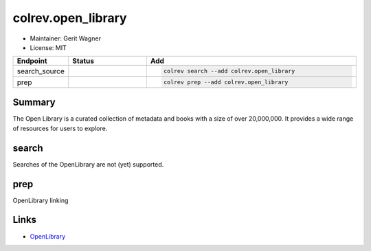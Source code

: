 colrev.open_library
===================

- Maintainer: Gerit Wagner
- License: MIT

.. |EXPERIMENTAL| image:: https://img.shields.io/badge/status-experimental-blue
   :height: 14pt
   :target: https://colrev.readthedocs.io/en/latest/dev_docs/dev_status.html
.. |MATURING| image:: https://img.shields.io/badge/status-maturing-yellowgreen
   :height: 14pt
   :target: https://colrev.readthedocs.io/en/latest/dev_docs/dev_status.html
.. |STABLE| image:: https://img.shields.io/badge/status-stable-brightgreen
   :height: 14pt
   :target: https://colrev.readthedocs.io/en/latest/dev_docs/dev_status.html
.. list-table::
   :header-rows: 1
   :widths: 20 30 80

   * - Endpoint
     - Status
     - Add
   * - search_source
     - |EXPERIMENTAL|
     - .. code-block::


         colrev search --add colrev.open_library

   * - prep
     - |EXPERIMENTAL|
     - .. code-block::


         colrev prep --add colrev.open_library


Summary
-------

The Open Library is a curated collection of metadata and books with a size of over 20,000,000. It provides a wide range of resources for users to explore.

search
------

Searches of the OpenLibrary are not (yet) supported.

prep
----

OpenLibrary linking

Links
-----


* `OpenLibrary <https://openlibrary.org/>`_

